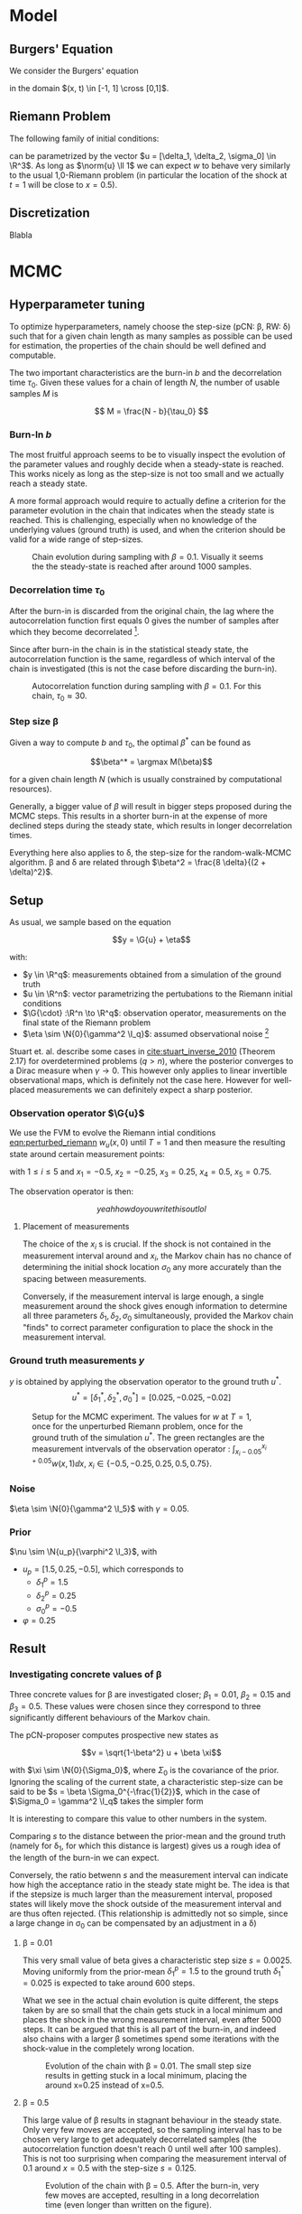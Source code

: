 * Model
** Burgers' Equation

   We consider the Burgers' equation

   #+NAME: eqn:burgers
   \begin{equation}
     w_t + \left( \frac{w^2}{2} \right)_x = 0
   \end{equation}

   in the domain $(x, t) \in [-1, 1] \cross [0,1]$.

** Riemann Problem

   The following family of initial conditions:

   #+NAME: eqn:perturbed_riemann
   \begin{equation}
     w(x, 0) =
     \begin{cases}
       1 + \delta_1 & \text{if } x < \sigma_0 \\
       \delta_2     & \text{if } x > \sigma_0    
     \end{cases}
   \end{equation}

   can be parametrized by the vector $u = [\delta_1, \delta_2, \sigma_0] \in \R^3$.
   As long as $\norm{u} \ll 1$ we can expect $w$ to behave very similarly to the
   usual 1,0-Riemann problem (in particular the location of the shock at $t=1$ will be
   close to $x=0.5$).

** Discretization

   Blabla
* MCMC

** Hyperparameter tuning

   To optimize hyperparameters, namely choose the step-size (pCN: \beta, RW: \delta) such that for a given chain length
   as many samples as possible can be used for estimation, the properties of the chain
   should be well defined and computable.

   The two important characteristics are the burn-in $b$ and the decorrelation time $\tau_0$.
   Given these values for a chain of length $N$, the number of usable samples $M$ is

   $$ M = \frac{N - b}{\tau_0} $$ 

*** Burn-In $b$

    The most fruitful approach seems to be to visually inspect the evolution of the
    parameter values and roughly decide when a steady-state is reached. This works nicely
    as long as the step-size is not too small and we actually reach a steady state.

    A more formal approach would require to actually define a criterion for the parameter
    evolution in the chain that indicates when the steady state is reached. This is challenging,
    especially when no knowledge of the underlying values (ground truth) is used, and when
    the criterion should be valid for a wide range of step-sizes.

    #+CAPTION: Chain evolution during sampling with $\beta=0.1$. Visually it seems the the steady-state is reached after around 1000 samples.
    #+NAME: fig:burgers_burn-in
    [[./figures/burgers_chain_report.png]]

*** Decorrelation time $\tau_0$

    After the burn-in is discarded from the original chain, the lag where the autocorrelation
    function first equals 0 gives the number of samples after which they become decorrelated
    [fn:decorr].

    Since after burn-in the chain is in the statistical steady state, the autocorrelation
    function is the same, regardless of which interval of the chain is investigated (this
    is not the case before discarding the burn-in).

[fn:decorr] A different, more involved criterion would be to define the decorrelation time
as the integral over the autocorrelation function; $\Theta$


    #+CAPTION: Autocorrelation function during sampling with $\beta=0.1$. For this chain, $\tau_0 \approx 30$.
    #+NAME: fig:burgers_decorr_time
    [[./figures/burgers_ac_report.png]]

*** Step size \beta

    Given a way to compute $b$ and $\tau_0$, the optimal $\beta^*$ can be found as

    $$\beta^* = \argmax M(\beta)$$

    for a given chain length $N$ (which is usually constrained by computational resources).

    Generally, a bigger value of $\beta$ will result in bigger steps proposed during the
    MCMC steps. This results in a shorter burn-in at the expense of more declined steps during the
    steady state, which results in longer decorrelation times.

    Everything here also applies to \delta, the step-size for the random-walk-MCMC algorithm.
    \beta and \delta are related through $\beta^2 = \frac{8 \delta}{(2 + \delta)^2}$.


** Setup

   As usual, we sample based on the equation

   $$y = \G{u} + \eta$$

   with:
   - $y \in \R^q$: measurements obtained from a simulation of the ground truth
   - $u \in \R^n$: vector parametrizing the pertubations to the Riemann initial conditions
   - $\G{\cdot} :\R^n \to \R^q$: observation operator, measurements on the final state of the Riemann problem
   - $\eta \sim \N{0}{\gamma^2 \I_q}$: assumed observational noise [fn:variables]

   Stuart et. al. describe some cases in [[cite:stuart_inverse_2010]] (Theorem 2.17) for overdetermined 
   problems ($q > n$), where the posterior converges to a Dirac measure when $\gamma \to 0$.
   This however only applies to linear invertible observational maps, which is definitely not the
   case here. However for well-placed measurements we can definitely expect a sharp posterior.

[fn:variables] I took the liberty of renaming variables to match more closely Stuart's notation
[[cite:stuart_inverse_2010]] and avoid collisions such as multiple occurences of $\beta$.

*** Observation operator $\G{u}$

    We use the FVM to evolve the Riemann intial conditions [[eqn:perturbed_riemann]] $w_u(x, 0)$
    until $T=1$ and then measure the resulting state around certain measurement points:

    \begin{equation}
    L_i(w) = 10 \int_{x_i - 0.05}^{x_i + 0.05} w(x, 1) \dd x
    \end{equation}

    with $1 \leq i \leq 5$ and $x_1 = -0.5$, $x_2= -0.25$, $x_3 = 0.25$, $x_4 = 0.5$, $x_5 = 0.75$.

    The observation operator is then:

    $$yeah how do you write this out lol$$

**** Placement of measurements

     The choice of the $x_i$ s is crucial. If the shock is not contained in the measurement
     interval around and $x_i$, the Markov chain has no chance of determining the initial
     shock location $\sigma_0$ any more accurately than the spacing between measurements.

     Conversely, if the measurement interval is large enough, a single measurement around the
     shock gives enough information to determine all three parameters $\delta_1, \delta_2, \sigma_0$
     simultaneously, provided the Markov chain "finds" to correct parameter configuration to place the
     shock in the measurement interval.

*** Ground truth measurements $y$

    $y$ is obtained by applying the observation operator to the ground truth $u^*$.
    $$u^* = [\delta_1^*, \delta_2^*, \sigma_0^*] = [0.025, -0.025, -0.02]$$

   #+CAPTION: Setup for the MCMC experiment. The values for $w$ at $T=1$, once for the unperturbed Riemann problem, once for the ground truth of the simulation $u^*$. The green rectangles are the measurement intvervals of the observation operator : $\int_{x_i - 0.05}^{x_i + 0.05} w(x,1)\dd x$, $x_i \in \{ -0.5, -0.25, 0.25, 0.5, 0.75 \}$.
   #+NAME: fig:burgers_setup
   [[./figures/burgers_setup.png]]

*** Noise

    $\eta \sim \N{0}{\gamma^2 \I_5}$ with $\gamma = 0.05$.

*** Prior

    $\nu \sim \N{u_p}{\varphi^2 \I_3}$, with
    - $u_p = [1.5, 0.25, -0.5]$,
      which corresponds to
      - $\delta_1^p = 1.5$
      - $\delta_2^p = 0.25$
      - $\sigma_0^p = -0.5$
    - $\varphi = 0.25$

** Result

*** Investigating concrete values of \beta

    Three concrete values for \beta are investigated closer; $\beta_1 = 0.01$, $\beta_2 = 0.15$
    and $\beta_3 = 0.5$. These values were chosen since they correspond to three significantly
    different behaviours of the Markov chain.

    The pCN-proposer computes prospective new states as

    $$v = \sqrt{1-\beta^2} u + \beta \xi$$

    with $\xi \sim \N{0}{\Sigma_0}$, where $\Sigma_0$ is the covariance of the prior. Ignoring the
    scaling of the current state, a characteristic step-size can be said to be $s = \beta \Sigma_0^{-\frac{1}{2}}$,
    which in the case of $\Sigma_0 = \gamma^2 \I_q$ takes the simpler form

    #+NAME: eqn:char_step
    \begin{equation}
      s = \beta \gamma
    \end{equation}
    
    It is interesting to compare this value to other numbers in the system.

    Comparing $s$ to the distance between the prior-mean and the ground truth (namely for \delta_1,
    for which this distance is largest) gives us a rough idea of the length of the burn-in we
    can expect.

    Conversely, the ratio betwenn $s$ and the measurement interval can indicate how high the acceptance
    ratio in the steady state might be.
    The idea is that if the stepsize is much larger than the measurement interval, proposed states will
    likely move the shock outside of the measurement interval and are thus often rejected. (This
    relationship is admittedly not so simple, since a large change in \sigma_0 can be compensated
    by an adjustment in a \delta)

**** \beta = 0.01

     This very small value of beta gives a characteristic step size $s = 0.0025$. Moving uniformly from
     the prior-mean $\delta_1^p = 1.5$ to the ground truth $\delta_1^* = 0.025$ is expected to take
     around 600 steps.

     What we see in the actual chain evolution is quite different, the steps taken by are so small that
     the chain gets stuck in a local minimum and places the shock in the wrong measurement interval, even
     after 5000 steps. It can be argued that this is all part of the burn-in, and indeed also chains with
     a larger \beta sometimes spend some iterations with the shock-value in the completely wrong location.
    
     #+CAPTION: Evolution of the chain with \beta = 0.01. The small step size results in getting stuck in a local minimum, placing the around x=0.25 instead of x=0.5.
     #+NAME: fig:burgers_chain_01
     [[./figures/burgers_pCN_n=5000_b=0.01_chain_report.png]]

**** \beta = 0.5

     This large value of \beta results in stagnant behaviour in the steady state. Only very few moves
     are accepted,  so the sampling interval has to be chosen very large to get adequately decorrelated
     samples (the autocorrelation function doesn't reach 0 until well after 100 samples).
     This is not too surprising when comparing the measurement interval of 0.1 around $x=0.5$ with
     the step-size $s = 0.125$.

     #+CAPTION: Evolution of the chain with \beta = 0.5. After the burn-in, very few moves are accepted, resulting in a long decorrelation time (even longer than written on the figure).
     #+NAME: fig:burgers_chain_5
     [[./figures/burgers_pCN_n=5000_b=0.5_chain_report.png]]

**** \beta = 0.15

     With this value of \beta we get a "healthy" behaviour of the chain: the steps are large enough
     to finish the burn-in in a reasonable time, while still being small enough to explore phase-space
     around a favourable state. The characteristic step size $s = 0.375$ reflects that fact.

     However, the region which we explore in the steady-state is still quite large, result in
     not very sharp posteriors. If sharper posteriors are needed, the value of \beta should
     be decreased, while making sure the burn-in doesn't take too long.
     An adaptive (decreasing whith chain length) value of \beta could help here.


     #+CAPTION: Evolution of the chain with \beta = 0.15. After the burn-in, the phase space around the ground-truth is explored nicely. Interesting is the small "excursion" around step 4800.
     #+NAME: fig:burgers_chain_15
     [[./figures/burgers_pCN_n=5000_b=0.15_chain_report.png]]

**** Variable \delta

     The idea to have a variable step-size (usually monotonically decreasing) to reap the benefits
     of both worlds (short burn-in and quick decorrelation in the steady state) is frequently used
     in optimization. There it is called /simulated annealing/, based on an analogy to tempering metals.
     The ground state (minimizing the free energy) of the system has favorable mechanical properties
     and is reached by letting the metal cool slowly. This process is "simulated" by decreasing the
     step-size of the Markov chain, which in a physical system corresponds to lowering the temperature.
     This procedure can be very successful at finding global minima of challenging objective functions.

     Here, we chose a linearly decreasing step-size during burn-in, which is kept constant after. The
     results look promising and result in the best-performing chain.

    #+CAPTION: Evolution of the chain with a random walk proposal and a piecewise-linear \delta, starting at $\delta_s = 0.1$ and decreasing to $\delta_e = 0.001$ during burn-in.
    #+NAME: fig:burgers_delta_pwl
    [[./figures/burgers_RW_n=5000_b=pwl_0.1_0.001_250_chain_report.png]]

*** pCN vs ordinary random Walk

    The pCN proposer generates new states as

    $$v = \sqrt{1-\beta^2} u + \beta \xi,$$

    while the ordinary random walk proposer does

    $$x = u + \sqrt{2\delta}\xi$$

    with $\xi \sim \N{0}{\Sigma_0}$.

    Equating the stepsize $s$ gives $\delta = 0.01125$ being equivalent to $\beta = 0.15$.
    The chain seems pretty comparable, but the burn-in is noticably shorter.
    This can be attributed to the scaling of the current state $\sqrt{1-\beta^2}$, which "pulls"
    the proposed state towards the prior mean.

    #+CAPTION: Evolution of the chain with a random walk proposal and $\delta = 0.01125$
    #+NAME: fig:burgers_delta_0
    [[./figures/burgers_RW_n=5000_delta=0.01125_chain_report.png]]

*** Posterior estimates

    (Just some histograms scattered around, see the captions)

    #+CAPTION: Posterior densities, taken from the pCN-chain shown above with $\beta = 0.15$, burn-in 500 and sampling interval 25.
    #+NAME: fig:burgers_densities_15
    [[./figures/burgers_pCN_n=5000_b=0.15_densities_report.png]]
    
    #+CAPTION: Posterior densities, taken from the RW-chain shown above with $\delta = 0.01125$, burn-in 500 and sampling interval 25.
    #+NAME: fig:burgers_densities_delta_001125
    [[./figures/burgers_posterior_RW_const.png]]


    #+CAPTION: Posterior densities, taken from the RW-chain shown above with piecewise-linear $\delta = 0.1 \to 0.001$, burn-in 250 and sampling interval 20.
    #+NAME: fig:burgers_densities_delta_pwl
    [[./figures/burgers_posterior_pwl.png]]
*** Convergence results
**** Convergence over chain length

     *Idea*: The posterior distributions of chains with increasing length
     should converge to a delta function located at the ground truth in
     the Wasserstein distance.

     *Setup*:
     - Create a /long/ chain with the following characteristics:
       - $N = 100'000$
       - $\delta = \text{PWL}(0.05 \to 0.001)$
       - other parameters as usual

     - Repeatedly bisect the chain, keeping the "right half" for the analysis and
       continuing with the "left half", repeat 4 times;

       get (unique) chains of length 50'000, 25'000, 12'500, 6'250.

     - Remove correlated states. Based on the AC-plot, every 20th state is uncorrelated;

       get 2500, 1250, 625, 312 uncorrelated samples.

     - Create a normalized histogram with 20 bins along each dimension for each sample-set
       
       (either in 3D for the whole parameter space or in 1D, just using the \delta_1-marginal).

     - Create a "normalized histogram" (actually just a {0,1}-array) corresponding to the
       ground truth.

     - Compute the Wasserstein-distance ($p=1$, Euclidean distance) between each of the sample-histograms
       and the ground truth

     *Result*: Not really promising.

     *Improvement*: Looking at the evolution of the chain, the correlation plot and the posteriors,
     I would have really expected to see some kind of convergence. The natural solution in the
     stochastic setting of the MCMC algorithm would be to work with averages. However, what exactly should
     be averaged?
     - Take multiple chains of the same length and average their states before doing the histogram:

       Seems like nonsense, that would just decrease the variance of the resulting sample set and
       rougly correspond to a chain taking smaller steps (citation needed)

     - Take multiple chains and average the densitites they produce: This seems like the most
       sensible approach to me, however:
       - Since the chains are in the steady state with the same hyper-parameters, this just corresponds to
         taking all chains in the example above to be longer, but doesn't change anything else.
       - When increasing the length of the "base-chain" from 10'000 to 100'000, it didn't qualitatively
         change anything
     - Average the Wasserstein distances of multiple chains of the same length:
       - I don't expect this to improve things, since the non-negative distances are unlikely to
         compensate the bigger values for the longer chains

     #+CAPTION: Wasserstein distance between the posterior and a delta-peak at the ground truth for different lengths of the chain
     #+NAME: fig:wasserstein_chain
    [[./figures/burgers_RW_n=100000_b=pwl_0.05_0.001_250_wasserstein_convergence_chain_report.png]]

**** Convergence over cell-size

     *Idea*: The posterior distributions of chains using a decreasing cell
     size in the underlying simulation should converge to a delta function
     located at the ground truth in the Wasserstein distance.

     *Setup*:
     - Create chains with the following characteristics:
       - $N = 10'000$
       - $\delta = \text{PWL}(0.05 \to 0.001)$
       - grid-spacing in the underlying simulation:

         split the $[-1, 1]$ domain into 32, 64, 128, 256 cells

     - Remove correlated states and a burn-in of 250 steps.
       Based on the AC-plot, every 20th state is uncorrelated;

       get 4 sets of \sim 500 uncorrelated samples.

     - Create a normalized histogram with 20 bins along each dimension for each sample-set.

     - Create a "normalized histogram" (actually just a {0,1}-array) corresponding to the
       ground truth.

     - Compute the Wasserstein-distance ($p=1$, Euclidean distance) between each of the sample-histograms
       and the ground truth.

     *Result*: Not really promising.

     *Improvement*: Here it seems pretty clear what should be done to reduce the variance of the result
     and so hopefully get convergence: Average the densities over multiple chains / make the chains longer [fn:var]

     *Further work*: It might be interesting to compare the characteristic step size to the grid-size
     to get an idea of a lower bound of hoping to get useful results (when the gridspacing is
     bigger than steps taken in $\sigma_0$ the MCMC will have problems)

     #+CAPTION: Wasserstein distance between the posterior and a delta-peak at the ground truth for different grid sizes
     #+NAME: fig:wasserstein_grid
    [[./figures/burgers_RW_n=10000_b=pwl_0.05_0.001_250_wasserstein_convergence_grid_report.png]]

[fn:var] In this case, since the global optimum is clearly attained in every chain, longer chains or
averaging over multiple chains is equivalent. When it is not straight forward to verify that the chain
reaches it's steady state (it might get stuck in a local optimum for an extended amount of time), it can
be safer to use multiple chains instead of one long one.



